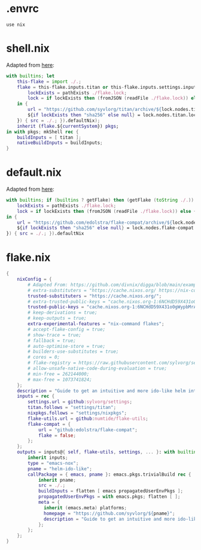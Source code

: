 * .envrc

#+begin_src shell :tangle (meq/tangle-path)
use nix
#+end_src

* shell.nix

Adapted from [[https://github.com/edolstra/flake-compat#usage][here]]:

#+begin_src nix :tangle (meq/tangle-path)
with builtins; let
    this-flake = import ./.;
    flake = this-flake.inputs.titan or this-flake.inputs.settings.inputs.titan or (if (builtins ? getFlake) then (getFlake github:syvlorg/titan) else (import fetchTarball (let
        lockExists = pathExists ./flake.lock;
        lock = if lockExists then (fromJSON (readFile ./flake.lock)) else { nodes.titan.locked.rev = "main"; };
    in {
        url = "https://github.com/syvlorg/titan/archive/${lock.nodes.titan.locked.rev}.tar.gz";
        ${if lockExists then "sha256" else null} = lock.nodes.titan.locked.narHash;
    }) { src = ./.; }).defaultNix);
    inherit (flake.${currentSystem}) pkgs;
in with pkgs; mkShell rec {
    buildInputs = [ titan ];
    nativeBuildInputs = buildInputs;
}
#+end_src

* default.nix

Adapted from [[https://github.com/edolstra/flake-compat#usage][here]]:

#+begin_src nix :tangle (meq/tangle-path)
with builtins; if (builtins ? getFlake) then (getFlake (toString ./.)) else (import fetchTarball (let
    lockExists = pathExists ./flake.lock;
    lock = if lockExists then (fromJSON (readFile ./flake.lock)) else { nodes.flake-compat.locked.rev = "master"; };
in {
    url = "https://github.com/edolstra/flake-compat/archive/${lock.nodes.flake-compat.locked.rev}.tar.gz";
    ${if lockExists then "sha256" else null} = lock.nodes.flake-compat.locked.narHash;
}) { src = ./.; }).defaultNix
#+end_src

* flake.nix

#+begin_src nix :tangle (meq/tangle-path)
{
    nixConfig = {
        # Adapted From: https://github.com/divnix/digga/blob/main/examples/devos/flake.nix#L4
        # extra-substituters = "https://cache.nixos.org/ https://nix-community.cachix.org/";
        trusted-substituters = "https://cache.nixos.org/";
        # extra-trusted-public-keys = "cache.nixos.org-1:6NCHdD59X431o0gWypbMrAURkbJ16ZPMQFGspcDShjY=";
        trusted-public-keys = "cache.nixos.org-1:6NCHdD59X431o0gWypbMrAURkbJ16ZPMQFGspcDShjY=";
        # keep-derivations = true;
        # keep-outputs = true;
        extra-experimental-features = "nix-command flakes";
        # accept-flake-config = true;
        # show-trace = true;
        # fallback = true;
        # auto-optimise-store = true;
        # builders-use-substitutes = true;
        # cores = 0;
        # flake-registry = https://raw.githubusercontent.com/sylvorg/settings/main/flake-registry.json;
        # allow-unsafe-native-code-during-evaluation = true;
        # min-free = 262144000;
        # max-free = 1073741824;
    };
    description = "Guide to get an intuitive and more ido-like helm interface in Emacs. Recommends configurations and packages to improve helms default interface.";
    inputs = rec {
        settings.url = github:sylvorg/settings;
        titan.follows = "settings/titan";
        nixpkgs.follows = "settings/nixpkgs";
        flake-utils.url = github:numtide/flake-utils;
        flake-compat = {
            url = "github:edolstra/flake-compat";
            flake = false;
        };
    };
    outputs = inputs@{ self, flake-utils, settings, ... }: with builtins; with settings.lib; with flake-utils.lib; settings.mkOutputs {
        inherit inputs;
        type = "emacs-nox";
        pname = "helm-ido-like";
        callPackage = { emacs, pname }: emacs.pkgs.trivialBuild rec {
            inherit pname;
            src = ./.;
            buildInputs = flatten [ emacs propagatedUserEnvPkgs ];
            propagatedUserEnvPkgs = with emacs.pkgs; flatten [ ];
            meta = {
              inherit (emacs.meta) platforms;
              homepage = "https://github.com/syvlorg/${pname}";
              description = "Guide to get an intuitive and more ido-like helm interface in Emacs. Recommends configurations and packages to improve helms default interface.";
            };
        };
    };
}
#+end_src
